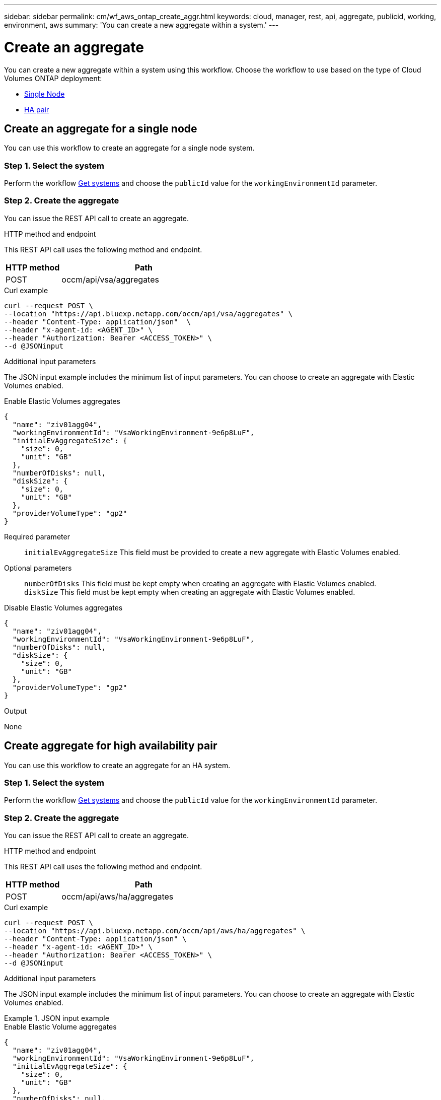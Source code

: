 ---
sidebar: sidebar
permalink: cm/wf_aws_ontap_create_aggr.html
keywords: cloud, manager, rest, api, aggregate, publicid, working, environment, aws
summary: 'You can create a new aggregate within a system.'
---

= Create an aggregate
:hardbreaks:
:nofooter:
:icons: font
:linkattrs:
:imagesdir: ./media/
:tabs:

[.lead]
You can create a new aggregate within a system using this workflow. Choose the workflow to use based on the type of Cloud Volumes ONTAP deployment:

* <<Create an aggregate for a single node, Single Node>>
* <<Create aggregate for high availability pair, HA pair>>

== Create an aggregate for a single node
You can use this workflow to create an aggregate for a single node system.

=== Step 1. Select the system

Perform the workflow link:wf_aws_cloud_get_wes.html#get-systems-for-a-single-node[Get systems] and choose the `publicId` value for the `workingEnvironmentId` parameter.

=== Step 2. Create the aggregate

You can issue the REST API call to create an aggregate.

.HTTP method and endpoint

This REST API call uses the following method and endpoint.

[cols="25,75"*,options="header"]
|===
|HTTP method
|Path
|POST
|occm/api/vsa/aggregates
|===

.Curl example
[source,curl]
curl --request POST \ 
--location "https://api.bluexp.netapp.com/occm/api/vsa/aggregates" \
--header "Content-Type: application/json"  \
--header "x-agent-id: <AGENT_ID>" \
--header "Authorization: Bearer <ACCESS_TOKEN>" \
--d @JSONinput

.Additional input parameters

The JSON input example includes the minimum list of input parameters. You can choose to create an aggregate with Elastic Volumes enabled. 

[role="tabbed-block"]
====
.Enable Elastic Volumes aggregates
--
[source,json]
{
  "name": "ziv01agg04",
  "workingEnvironmentId": "VsaWorkingEnvironment-9e6p8LuF",
  "initialEvAggregateSize": {
    "size": 0,
    "unit": "GB"
  },
  "numberOfDisks": null,
  "diskSize": {
    "size": 0,
    "unit": "GB"
  },
  "providerVolumeType": "gp2"
}

Required parameter::

`initialEvAggregateSize` This field must be provided to create a new aggregate with Elastic Volumes enabled.

Optional parameters::
`numberOfDisks` This field must be kept empty when creating an aggregate with Elastic Volumes enabled.
`diskSize` This field must be kept empty when creating an aggregate with Elastic Volumes enabled.
--
.Disable Elastic Volumes aggregates
--
[source,json]
{
  "name": "ziv01agg04",
  "workingEnvironmentId": "VsaWorkingEnvironment-9e6p8LuF",
  "numberOfDisks": null,
  "diskSize": {
    "size": 0,
    "unit": "GB"
  },
  "providerVolumeType": "gp2"
}

--
====

.Output

None

== Create aggregate for high availability pair
You can use this workflow to create an aggregate for an HA system.

=== Step 1. Select the system

Perform the workflow link:wf_aws_cloud_get_wes.html#get-systems-for-a-high-availability-pair[Get systems] and choose the `publicId` value for the `workingEnvironmentId` parameter.

=== Step 2. Create the aggregate

You can issue the REST API call to create an aggregate.

.HTTP method and endpoint

This REST API call uses the following method and endpoint.

[cols="25,75"*,options="header"]
|===
|HTTP method
|Path
|POST
|occm/api/aws/ha/aggregates
|===

.Curl example
[source,curl]
curl --request POST \
--location "https://api.bluexp.netapp.com/occm/api/aws/ha/aggregates" \
--header "Content-Type: application/json" \
--header "x-agent-id: <AGENT_ID>" \
--header "Authorization: Bearer <ACCESS_TOKEN>" \
--d @JSONinput


.Additional input parameters

The JSON input example includes the minimum list of input parameters. You can choose to create an aggregate with Elastic Volumes enabled. 

.JSON input example
[role="tabbed-block"]
====
.Enable Elastic Volume aggregates
--
[source,json]
{
  "name": "ziv01agg04",
  "workingEnvironmentId": "VsaWorkingEnvironment-9e6p8LuF",
  "initialEvAggregateSize": {
    "size": 0,
    "unit": "GB"
  },
  "numberOfDisks": null,
  "diskSize": {
    "size": 0,
    "unit": "GB"
  },
  "providerVolumeType": "gp2"
}

Required parameter::

`initialEvAggregateSize` This field must be provided to create a new aggregate with Elastic Volumes enabled.

Optional parameters::
`numberOfDisks` This field must be kept empty when creating an aggregate with Elastic Volumes enabled.
`diskSize` This field must be kept empty when creating an aggregate with Elastic Volumes enabled.

--

.Disable Elastic Volume aggregates
--
[source,json]
{
  "name": "ziv01agg04",
  "workingEnvironmentId": "VsaWorkingEnvironment-9e6p8LuF",
  "numberOfDisks": null,
  "diskSize": {
    "size": 0,
    "unit": "GB"
  },
  "providerVolumeType": "gp2"
}

--
====

.Output

None
